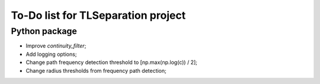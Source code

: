 ===================================
To-Do list for TLSeparation project
===================================


Python package
~~~~~~~~~~~~~~
- Improve *continuity_filter*;
- Add logging options;
- Change path frequency detection threshold to [np.max(np.log(c)) / 2];
- Change radius thresholds from frequency path detection;
